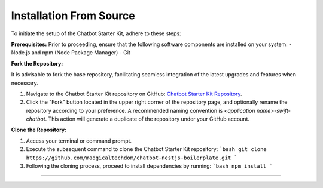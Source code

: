 Installation From Source
------------

To initiate the setup of the Chatbot Starter Kit, adhere to these steps:

**Prerequisites:**
Prior to proceeding, ensure that the following software components are installed on your system:
- Node.js and npm (Node Package Manager)
- Git

**Fork the Repository:**

It is advisable to fork the base repository, facilitating seamless integration of the latest upgrades and features when necessary.

1. Navigate to the Chatbot Starter Kit repository on GitHub: `Chatbot Starter Kit Repository <https://github.com/madgicaltechdom/chatbot-nestjs-boilerplate>`_.
2. Click the "Fork" button located in the upper right corner of the repository page, and optionally rename the repository according to your preference. A recommended naming convention is `<application name>-swift-chatbot`. This action will generate a duplicate of the repository under your GitHub account.

**Clone the Repository:**

1. Access your terminal or command prompt.
2. Execute the subsequent command to clone the Chatbot Starter Kit repository:
   ```bash
   git clone https://github.com/madgicaltechdom/chatbot-nestjs-boilerplate.git
   ```
3. Following the cloning process, proceed to install dependencies by running:
   ```bash
   npm install
   ```

--------